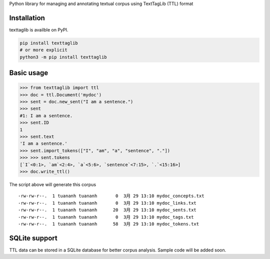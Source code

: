 Python library for managing and annotating textual corpus using
TextTagLib (TTL) format

Installation
============

texttaglib is availble on PyPI.

.. code:: bash

    pip install texttaglib
    # or more explicit
    python3 -m pip install texttaglib

Basic usage
===========

.. code:: python

    >>> from texttaglib import ttl
    >>> doc = ttl.Document('mydoc')
    >>> sent = doc.new_sent("I am a sentence.")
    >>> sent
    #1: I am a sentence.
    >>> sent.ID
    1
    >>> sent.text
    'I am a sentence.'
    >>> sent.import_tokens(["I", "am", "a", "sentence", "."])
    >>> >>> sent.tokens
    [`I`<0:1>, `am`<2:4>, `a`<5:6>, `sentence`<7:15>, `.`<15:16>]
    >>> doc.write_ttl()

The script above will generate this corpus

::

    -rw-rw-r--.  1 tuananh tuananh       0  3月 29 13:10 mydoc_concepts.txt
    -rw-rw-r--.  1 tuananh tuananh       0  3月 29 13:10 mydoc_links.txt
    -rw-rw-r--.  1 tuananh tuananh      20  3月 29 13:10 mydoc_sents.txt
    -rw-rw-r--.  1 tuananh tuananh       0  3月 29 13:10 mydoc_tags.txt
    -rw-rw-r--.  1 tuananh tuananh      58  3月 29 13:10 mydoc_tokens.txt

SQLite support
==============

TTL data can be stored in a SQLite database for better corpus analysis.
Sample code will be added soon.
